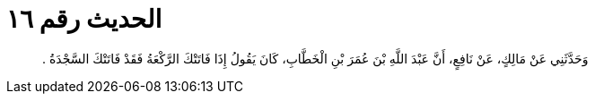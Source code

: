 
= الحديث رقم ١٦

[quote.hadith]
وَحَدَّثَنِي عَنْ مَالِكٍ، عَنْ نَافِعٍ، أَنَّ عَبْدَ اللَّهِ بْنَ عُمَرَ بْنِ الْخَطَّابِ، كَانَ يَقُولُ إِذَا فَاتَتْكَ الرَّكْعَةُ فَقَدْ فَاتَتْكَ السَّجْدَةُ ‏.‏